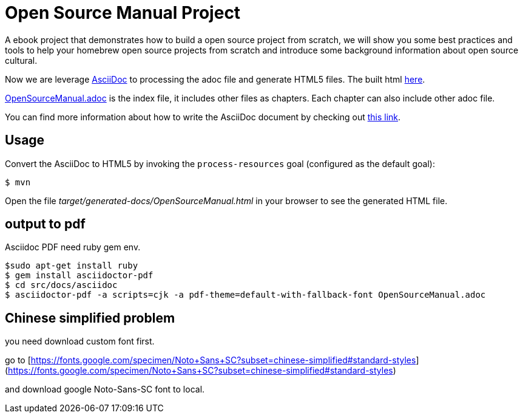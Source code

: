 # Open Source Manual Project

A ebook project that demonstrates how to build a open source project from scratch, we will show you some best practices
and tools to help your homebrew open source projects from scratch and introduce some background information about open source cultural.

Now we are leverage https://asciidoctor.org[AsciiDoc] to processing the adoc file and generate HTML5 files.
The built html https://willemjiang.github.io/open-source-manual/OpenSourceManual.html[here].

link:src/docs/asciidoc/OpenSourceManual.adoc[OpenSourceManual.adoc] is the index file, it includes other files as chapters.
Each chapter can also include other adoc file.

You can find more information about how to write the AsciiDoc document by checking out https://asciidoctor.org/docs/asciidoc-writers-guide/[this link].


## Usage

Convert the AsciiDoc to HTML5 by invoking the `process-resources` goal (configured as the default goal):

 $ mvn

Open the file _target/generated-docs/OpenSourceManual.html_ in your browser to see the generated HTML file.

## output to pdf

Asciidoc PDF need ruby gem env.

```
$sudo apt-get install ruby
$ gem install asciidoctor-pdf
$ cd src/docs/asciidoc
$ asciidoctor-pdf -a scripts=cjk -a pdf-theme=default-with-fallback-font OpenSourceManual.adoc
```

## Chinese simplified problem

you need download custom font first.

go to [https://fonts.google.com/specimen/Noto+Sans+SC?subset=chinese-simplified#standard-styles](https://fonts.google.com/specimen/Noto+Sans+SC?subset=chinese-simplified#standard-styles)

and download google Noto-Sans-SC  font to local.
